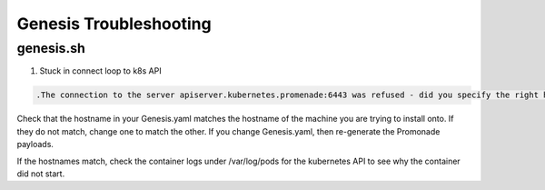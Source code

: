 Genesis Troubleshooting
=======================

genesis.sh
----------

1. Stuck in connect loop to k8s API

.. code-block:: bash

    .The connection to the server apiserver.kubernetes.promenade:6443 was refused - did you specify the right host or port?

Check that the hostname in your Genesis.yaml matches the hostname of the machine you are trying to install onto. If they do not match, change one to match the other. If you change Genesis.yaml, then re-generate the Promonade payloads.

If the hostnames match, check the container logs under /var/log/pods for the kubernetes API to see why the container did not start.

